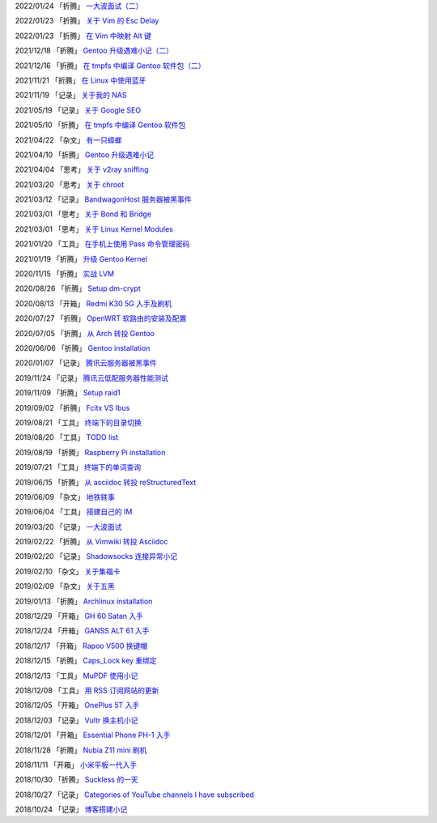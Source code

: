 2022/01/24 「折腾」 `一大波面试（二） <2022/01/24_一大波面试（二）.html>`_

2022/01/23 「折腾」 `关于 Vim 的 Esc Delay <2022/01/23_关于%20Vim%20的%20Esc%20Delay.html>`_

2022/01/23 「折腾」 `在 Vim 中映射 Alt 键 <2022/01/23_在%20Vim%20中映射%20Alt%20键.html>`_

2021/12/18 「折腾」 `Gentoo 升级遇难小记（二） <2021/12/18_Gentoo%20升级遇难小记（二）.html>`_

2021/12/16 「折腾」 `在 tmpfs 中编译 Gentoo 软件包（二） <2021/12/16_在%20tmpfs%20中编译%20Gentoo%20软件包（二）.html>`_

2021/11/21 「折腾」 `在 Linux 中使用蓝牙 <2021/11/21_在%20Linux%20中使用蓝牙.html>`_

2021/11/19 「记录」 `关于我的 NAS <2021/11/19_关于我的%20NAS.html>`_

2021/05/19 「记录」 `关于 Google SEO <2021/05/19_关于%20Google%20SEO.html>`_

2021/05/10 「折腾」 `在 tmpfs 中编译 Gentoo 软件包 <2021/05/10_在%20tmpfs%20中编译%20Gentoo%20软件包.html>`_

2021/04/22 「杂文」 `有一只蟑螂 <2021/04/22_有一只蟑螂.html>`_

2021/04/10 「折腾」 `Gentoo 升级遇难小记 <2021/04/10_Gentoo%20升级遇难小记.html>`_

2021/04/04 「思考」 `关于 v2ray sniffing <2021/04/04_关于%20v2ray%20sniffing.html>`_

2021/03/20 「思考」 `关于 chroot <2021/03/20_关于%20chroot.html>`_

2021/03/12 「记录」 `BandwagonHost 服务器被黑事件 <2021/03/12_BandwagonHost%20服务器被黑事件.html>`_

2021/03/01 「思考」 `关于 Bond 和 Bridge <2021/03/01_关于%20Bond%20和%20Bridge.html>`_

2021/03/01 「思考」 `关于 Linux Kernel Modules <2021/03/01_关于%20Linux%20Kernel%20Modules.html>`_

2021/01/20 「工具」 `在手机上使用 Pass 命令管理密码 <2021/01/20_在手机上使用%20Pass%20命令管理密码.html>`_

2021/01/19 「折腾」 `升级 Gentoo Kernel <2021/01/19_升级%20Gentoo%20Kernel.html>`_

2020/11/15 「折腾」 `实战 LVM <2020/11/15_实战%20LVM.html>`_

2020/08/26 「折腾」 `Setup dm-crypt <2020/08/26_Setup%20dm-crypt.html>`_

2020/08/13 「开箱」 `Redmi K30 5G 入手及刷机 <2020/08/13_Redmi%20K30%205G%20入手及刷机.html>`_

2020/07/27 「折腾」 `OpenWRT 软路由的安装及配置 <2020/07/27_OpenWRT%20软路由的安装及配置.html>`_

2020/07/05 「折腾」 `从 Arch 转投 Gentoo <2020/07/05_从%20Arch%20转投%20Gentoo.html>`_

2020/06/06 「折腾」 `Gentoo installation <2020/06/06_Gentoo%20installation.html>`_

2020/01/07 「记录」 `腾讯云服务器被黑事件 <2020/01/07_腾讯云服务器被黑事件.html>`_

2019/11/24 「记录」 `腾讯云低配服务器性能测试 <2019/11/24_腾讯云低配服务器性能测试.html>`_

2019/11/09 「折腾」 `Setup raid1 <2019/11/09_Setup%20raid1.html>`_

2019/09/02 「折腾」 `Fcitx VS Ibus <2019/09/02_Fcitx_VS_Ibus.html>`_

2019/08/21 「工具」 `终端下的目录切换 <2019/08/21_终端下的目录切换.html>`_

2019/08/20 「工具」 `TODO list <2019/08/20_TODO%20list.html>`_

2019/08/19 「折腾」 `Raspberry Pi installation <2019/08/19_Raspberry%20Pi%20installation.html>`_

2019/07/21 「工具」 `终端下的单词查询 <2019/07/21_终端下的单词查询.html>`_

2019/06/15 「折腾」 `从 asciidoc 转投 reStructuredText <2019/06/15_从%20asciidoc%20转投%20reStructuredText.html>`_

2019/06/09 「杂文」 `地铁轶事 <2019/06/09_地铁轶事.html>`_

2019/06/04 「工具」 `搭建自己的 IM <2019/06/04_搭建自己的%20IM.html>`_

2019/03/20 「记录」 `一大波面试 <2019/03/20_一大波面试.html>`_

2019/02/22 「折腾」 `从 Vimwiki 转投 Asciidoc <2019/02/22_从%20Vimwiki%20转投%20Asciidoc.html>`_

2019/02/20 「记录」 `Shadowsocks 连接异常小记 <2019/02/20_Shadowsocks%20连接异常小记.html>`_

2019/02/10 「杂文」 `关于集福卡 <2019/02/10_关于集福卡.html>`_

2019/02/09 「杂文」 `关于五黑 <2019/02/09_关于五黑.html>`_

2019/01/13 「折腾」 `Archlinux installation <2019/01/13_Archlinux%20installation.html>`_

2018/12/29 「开箱」 `GH 60 Satan 入手 <2018/12/29_GH%2060%20Satan%20入手.html>`_

2018/12/24 「开箱」 `GANSS ALT 61 入手 <2018/12/24_GANSS%20ALT%2061%20入手.html>`_

2018/12/17 「开箱」 `Rapoo V500 换键帽 <2018/12/17_Rapoo%20V500%20换键帽.html>`_

2018/12/15 「折腾」 `Caps_Lock key 重绑定 <2018/12/15_Caps_Lock%20key%20重绑定.html>`_

2018/12/13 「工具」 `MuPDF 使用小记 <2018/12/13_MuPDF%20使用小记.html>`_

2018/12/08 「工具」 `用 RSS 订阅网站的更新 <2018/12/08_用%20RSS%20订阅网站的更新.html>`_

2018/12/05 「开箱」 `OnePlus 5T 入手 <2018/12/05_OnePlus%205T%20入手.html>`_

2018/12/03 「记录」 `Vultr 换主机小记 <2018/12/03_Vultr%20换主机小记.html>`_

2018/12/01 「开箱」 `Essential Phone PH-1 入手 <2018/12/01_Essential%20Phone%20PH-1%20入手.html>`_

2018/11/28 「折腾」 `Nubia Z11 mini 刷机 <2018/11/28_Nubia%20Z11%20mini%20刷机.html>`_

2018/11/11 「开箱」 `小米平板一代入手 <2018/11/11_小米平板一代入手.html>`_

2018/10/30 「折腾」 `Suckless 的一天 <2018/10/30_Suckless%20的一天.html>`_

2018/10/27 「记录」 `Categories of YouTube channels I have subscribed <2018/10/27_Categories%20of%20YouTube%20channels%20I%20have%20subscribed.html>`_

2018/10/24 「记录」 `博客搭建小记 <2018/10/24_博客搭建小记.html>`_
